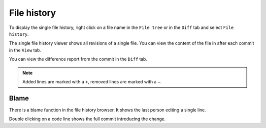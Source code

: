 File history
===================

To display the single file history, right click on a file name in the ``File tree`` or in the ``Diff`` tab and select ``File history``.

.. image:: /images/context_menu_blame.png

The single file history viewer shows all revisions of a single file. You can view the content of the file in after each
commit in the ``View`` tab.

.. image:: /images/file_history.png

You can view the difference report from the commit in the ``Diff`` tab.

.. note::
    Added lines are marked with a ``+``, removed lines are marked with a ``–``.

.. image:: /images/file_history_diff.png

Blame
-----

There is a blame function in the file history browser. It shows the last person editing a single line.

.. image:: /images/blame.png

Double clicking on a code line shows the full commit introducing the change.

